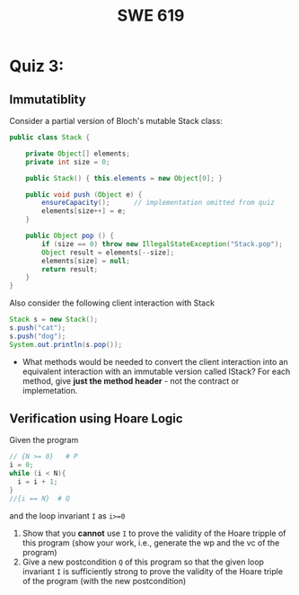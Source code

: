 #+TITLE: SWE 619 
#+OPTIONS: ^:nil toc:1

#+HTML_HEAD: <link rel="stylesheet" href="https://nguyenthanhvuh.github.io/files/org.css">
#+HTML_HEAD: <link rel="alternative stylesheet" href="https://nguyenthanhvuh.github.io/files/org-orig.css">

* Quiz 3:

** Immutatiblity

  Consider a partial version of Bloch's mutable Stack class:
  #+begin_src java
    public class Stack {

        private Object[] elements;
        private int size = 0;

        public Stack() { this.elements = new Object[0]; }

        public void push (Object e) {
            ensureCapacity();      // implementation omitted from quiz
            elements[size++] = e;
        }

        public Object pop () {
            if (size == 0) throw new IllegalStateException("Stack.pop");
            Object result = elements[--size];
            elements[size] = null;
            return result;
        }
    }

  #+end_src
  Also consider the following client interaction with Stack
  #+begin_src java
    Stack s = new Stack();
    s.push("cat");
    s.push("dog");
    System.out.println(s.pop());

  #+end_src
  - What methods would be needed to convert the client interaction into an equivalent interaction with an immutable version called IStack? For each method, give *just the method header* - not the contract or implemetation. 

** Verification using Hoare Logic
  Given the program
   #+begin_src java
     // {N >= 0}   # P  
     i = 0;
     while (i < N){
       i = i + 1;
     }
     //{i == N}  # Q
   #+end_src
  
  and the loop invariant ~I~ as ~i>=0~
  1. Show that you *cannot* use =I= to prove the validity of the Hoare tripple of this program (show your work, i.e., generate the wp and the vc of the program)
  2. Give a new postcondition =Q= of this program so that the given loop invariant ~I~ is sufficiently strong to prove the validity of the Hoare triple of the program (with the new postcondition)
  
